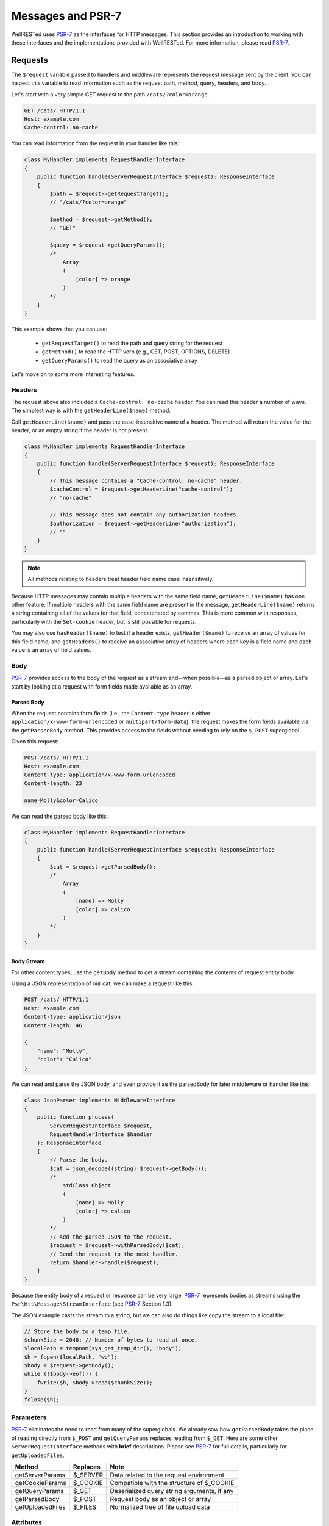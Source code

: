 Messages and PSR-7
==================

WellRESTed uses PSR-7_ as the interfaces for HTTP messages. This section provides an introduction to working with these interfaces and the implementations provided with WellRESTed. For more information, please read PSR-7_.

Requests
--------

The ``$request`` variable passed to handlers and middleware represents the request message sent by the client. You can inspect this variable to read information such as the request path, method, query, headers, and body.

Let's start with a very simple GET request to the path ``/cats/?color=orange``.

.. code-block:: http

    GET /cats/ HTTP/1.1
    Host: example.com
    Cache-control: no-cache

You can read information from the request in your handler like this:

.. code-block:: php

    class MyHandler implements RequestHandlerInterface
    {
        public function handle(ServerRequestInterface $request): ResponseInterface
        {
            $path = $request->getRequestTarget();
            // "/cats/?color=orange"

            $method = $request->getMethod();
            // "GET"

            $query = $request->getQueryParams();
            /*
                Array
                (
                    [color] => orange
                )
            */
        }
    }

This example shows that you can use:

    - ``getRequestTarget()`` to read the path and query string for the request
    - ``getMethod()`` to read the HTTP verb (e.g., GET, POST, OPTIONS, DELETE)
    - ``getQueryParams()`` to read the query as an associative array

Let's move on to some more interesting features.

Headers
^^^^^^^

The request above also included a ``Cache-control: no-cache`` header. You can read this header a number of ways. The simplest way is with the ``getHeaderLine($name)`` method.

Call ``getHeaderLine($name)`` and pass the case-insensitive name of a header. The method will return the value for the header, or an empty string if the header is not present.

.. code-block:: php

    class MyHandler implements RequestHandlerInterface
    {
        public function handle(ServerRequestInterface $request): ResponseInterface
        {
            // This message contains a "Cache-control: no-cache" header.
            $cacheControl = $request->getHeaderLine("cache-control");
            // "no-cache"

            // This message does not contain any authorization headers.
            $authorization = $request->getHeaderLine("authorization");
            // ""
        }
    }

.. note::

    All methods relating to headers treat header field name case insensitively.


Because HTTP messages may contain multiple headers with the same field name, ``getHeaderLine($name)`` has one other feature: If multiple headers with the same field name are present in the message, ``getHeaderLine($name)`` returns a string containing all of the values for that field, concatenated by commas. This is more common with responses, particularly with the ``Set-cookie`` header, but is still possible for requests.

You may also use ``hasHeader($name)`` to test if a header exists, ``getHeader($name)`` to receive an array of values for this field name, and ``getHeaders()`` to receive an associative array of headers where each key is a field name and each value is an array of field values.


Body
^^^^

PSR-7_ provides access to the body of the request as a stream and—when possible—as a parsed object or array. Let's start by looking at a request with form fields made available as an array.

Parsed Body
~~~~~~~~~~~

When the request contains form fields (i.e., the ``Content-type`` header is either ``application/x-www-form-urlencoded`` or ``multipart/form-data``), the request makes the form fields available via the ``getParsedBody`` method. This provides access to the fields without needing to rely on the ``$_POST`` superglobal.

Given this request:

.. code-block:: http

    POST /cats/ HTTP/1.1
    Host: example.com
    Content-type: application/x-www-form-urlencoded
    Content-length: 23

    name=Molly&color=Calico

We can read the parsed body like this:

.. code-block:: php

    class MyHandler implements RequestHandlerInterface
    {
        public function handle(ServerRequestInterface $request): ResponseInterface
        {
            $cat = $request->getParsedBody();
            /*
                Array
                (
                    [name] => Molly
                    [color] => calico
                )
            */
        }
    }

Body Stream
~~~~~~~~~~~

For other content types, use the ``getBody`` method to get a stream containing the contents of request entity body.

Using a JSON representation of our cat, we can make a request like this:

.. code-block:: http

    POST /cats/ HTTP/1.1
    Host: example.com
    Content-type: application/json
    Content-length: 46

    {
        "name": "Molly",
        "color": "Calico"
    }

We can read and parse the JSON body, and even provide it **as** the parsedBody for later middleware or handler like this:

.. code-block:: php

    class JsonParser implements MiddlewareInterface
    {
        public function process(
            ServerRequestInterface $request, 
            RequestHandlerInterface $handler
        ): ResponseInterface 
        {
            // Parse the body.
            $cat = json_decode((string) $request->getBody());
            /*
                stdClass Object
                (
                    [name] => Molly
                    [color] => calico
                )
            */
            // Add the parsed JSON to the request.
            $request = $request->withParsedBody($cat);
            // Send the request to the next handler.
            return $handler->handle($request);
        }
    }


Because the entity body of a request or response can be very large, PSR-7_ represents bodies as streams using the  ``Psr\Htt\Message\StreamInterface`` (see PSR-7_ Section 1.3).

The JSON example casts the stream to a string, but we can also do things like copy the stream to a local file:

.. code-block:: php

    // Store the body to a temp file.
    $chunkSize = 2048; // Number of bytes to read at once.
    $localPath = tempnam(sys_get_temp_dir(), "body");
    $h = fopen($localPath, "wb");
    $body = $request->getBody();
    while (!$body->eof()) {
        fwrite($h, $body->read($chunkSize));
    }
    fclose($h);

Parameters
^^^^^^^^^^

PSR-7_ eliminates the need to read from many of the superglobals. We already saw how ``getParsedBody`` takes the place of reading directly from ``$_POST`` and ``getQueryParams`` replaces reading from ``$_GET``. Here are some other ``ServerRequestInterface`` methods with **brief** descriptions. Please see PSR-7_ for full details, particularly for ``getUploadedFiles``.

.. list-table::
    :header-rows: 1

    *   - Method
        - Replaces
        - Note
    *   - getServerParams
        - $_SERVER
        - Data related to the request environment
    *   - getCookieParams
        - $_COOKIE
        - Compatible with the structure of $_COOKIE
    *   - getQueryParams
        - $_GET
        - Deserialized query string arguments, if any
    *   - getParsedBody
        - $_POST
        - Request body as an object or array
    *   - getUploadedFiles
        - $_FILES
        - Normalized tree of file upload data

Attributes
^^^^^^^^^^

``ServerRequestInterface`` provides another useful feature called "attributes". Attributes are key-value pairs associated with the request that can be, well, pretty much anything.

The primary use for attributes in WellRESTed is to provide access to path variables when using `template routes`_ or `regex routes`_.

For example, the template route ``/cats/{name}`` matches routes such as ``/cats/Molly`` and ``/cats/Oscar``. When the route is dispatched, the router takes the portion of the actual request path matched by ``{name}`` and provides it as an attribute.

For a request to ``/cats/Rufus``:

.. code-block:: php

    $name = $request->getAttribute("name");
    // "Rufus"

When calling ``getAttribute``, you can optionally provide a default value as the second argument. The value of this argument will be returned if the request has no attribute with that name.

.. code-block:: php

    // Request has no attribute "dog"
    $name = $request->getAttribute("dog", "Bear");
    // "Bear"

Middleware can also use attributes as a way to provide extra information to subsequent handlers. For example, an authorization middleware could obtain an object representing a user and store is as the "user" attribute which later middleware could read.

.. code-block:: php

    class AuthorizationMiddleware implements MiddlewareInterface
    {
        public function process(
            ServerRequestInterface $request, 
            RequestHandlerInterface $handler
        ): ResponseInterface 

            try {
                $user = readUserFromCredentials($request);
            } catch (NoCredentialsSupplied $e) {
                return $response->withStatus(401);
            } catch (UserNotAllowedHere $e) {
                return $response->withStatus(403);
            }

            // Store this as an attribute.
            $request = $request->withAttribute("user", $user);

            // Call the next handler, passing the request with the added attribute.
            // Send the request to the next handler.
            return $handler->handle($request);
        }
    };

    class SecureHandler implements RequestHandlerInterface
    {
        public function handle(ServerRequestInterface $request): ResponseInterface
        {
            // Read the "user" attribute added by a previous middleware.
            $user = $request->getAttribute("user");

            // Do something with $user ...
        }
    }

    $server = new \WellRESTed\Server();
    $server->add(new AuthorizationMiddleware());
    $server->add(new SecureHandler()); // Must be added AFTER authorization to get "user"
    $server->respond();

Responses
---------

PSR-7_ messages are immutable, so you will not be able to alter values of response properties. Instead, ``with*`` methods provide ways to get a copy of the current message with updated properties. For example, ``ResponseInterface::withStatus`` returns a copy of the original response with the status changed.

.. code-block:: php

    // The original response has a 500 status code.
    $response->getStatusCode();
    // 500

    // Replace this instance with a new instance with the status updated.
    $response = $response->withStatus(200);
    $response->getStatusCode();
    // 200

.. note::

    PSR-7_ requests are immutable as well, and we used ``withAttribute`` and ``withParsedBody`` in a few of the examples in the Requests section.

Chain multiple ``with`` methods together fluently:

.. code-block:: php

    // Get a new response with updated status, headers, and body.
    $response = (new Response())
        ->withStatus(200)
        ->withHeader("Content-type", "text/plain")
        ->withBody(new \WellRESTed\Message\Stream("Hello, world!);

Status
^^^^^^

Provide the status code for your response with the ``withStatus`` method. When you pass a standard status code to this method, the WellRESTed response implementation will provide an appropriate reason phrase for you. For a list of reason phrases provided by WellRESTed, see the IANA `HTTP Status Code Registry`_.

.. note::

    The "reason phrase" is the text description of the status that appears in the status line of the response. The "status line" is the very first line in the response that appears before the first header.


Although the PSR-7_ ``ResponseInterface::withStatus`` method accepts the reason phrase as an optional second parameter, you generally shouldn't pass anything unless you are using a non-standard status code. (And you probably shouldn't be using a non-standard status code.)

.. code-block:: php

    // Set the status and view the reason phrase provided.

    $response = $response->withStatus(200);
    $response->getReasonPhrase();
    // "OK"

    $response = $response->withStatus(404);
    $response->getReasonPhrase();
    // "Not Found"

Headers
^^^^^^^

Use the ``withHeader`` method to add a header to a response. ``withHeader`` will add the header if not already set, or replace the value of an existing header with that name.

.. code-block:: php

    // Add a "Content-type" header.
    $response = $response->withHeader("Content-type", "text/plain");
    $response->getHeaderLine("Content-type");
    // text/plain

    // Calling withHeader a second time updates the value.
    $response = $response->withHeader("Content-type", "text/html");
    $response->getHeaderLine("Content-type");
    // text/html

To set multiple values for a given header field name (e.g., for ``Set-cookie`` headers), call ``withAddedHeader``. ``withAddedHeader`` adds the new header without altering existing headers with the same name.

.. code-block:: php

    $response = $response
        ->withHeader("Set-cookie", "cat=Molly; Path=/cats; Expires=Wed, 13 Jan 2021 22:23:01 GMT;")
        ->withAddedHeader("Set-cookie", "dog=Bear; Domain=.foo.com; Path=/; Expires=Wed, 13 Jan 2021 22:23:01 GMT;")
        ->withAddedHeader("Set-cookie", "hamster=Fizzgig; Domain=.foo.com; Path=/; Expires=Wed, 13 Jan 2021 22:23:01 GMT;");

To check if a header exists or to remove a header, use ``hasHeader`` and ``withoutHeader``.

.. code-block:: php

    // Check if a header exists.
    $response->hasHeader("Content-type");
    // true

    // Clone this response without the "Content-type" header.
    $response = $response->withoutHeader("Content-type");

    // Check if a header exists.
    $response->hasHeader("Content-type");
    // false

Body
^^^^

To set the body for the response, pass an instance implementing ``Psr\Http\Message\Stream`` to the ``withBody`` method.

.. code-block:: php

    $stream = new \WellRESTed\Message\Stream("Hello, world!");
    $response = $response->withBody($stream);

WellRESTed provides two ``Psr\Http\Message\Stream`` implementations. You can use these, or any other implementation.

Stream
~~~~~~

``WellRESTed\Message\Stream`` wraps a file pointer resource and is useful for responding with a string or file.

When you pass a string to the constructor, the Stream instance uses `php://temp`_ as the file pointer resource. The string passed to the constructor is automatically stored to ``php://temp``, and you can write more content to it using the ``StreamInterface::write`` method.

.. note::

    ``php://temp`` stores the contents to memory, but switches to a temporary file once the amount of data stored hits a predefined limit (the default is 2 MB).

.. code-block:: php

    // Pass the beginning of the contents to the constructor as a string.
    $body = new \WellRESTed\Message\Stream("Hello ");

    // Append more contents.
    $body->write("world!");

    // Set the body and status code.
    $response = (new Response())
        ->withStatus(200)
        ->withBody($body);

To respond with the contents of an existing file, use ``fopen`` to open the file with read access and pass the pointer to the constructor.

.. code-block:: php

    // Open the file with read access.
    $resource = fopen("/home/user/some/file", "rb");

    // Pass the file pointer resource to the constructor.
    $body = new \WellRESTed\Message\Stream($resource);

    // Set the body and status code.
    $response = (new Response())
        ->withStatus(200)
        ->withBody($body);

NullStream
~~~~~~~~~~

Each PSR-7_ message MUST have a body, so there's no ``withoutBody`` method. You also cannot pass ``null`` to ``withBody``. Instead, use a ``WellRESTed\Messages\NullStream`` to provide a very simple, zero-length, no-content body.

.. code-block:: php

    $response = (new Response())
        ->withStatus(200)
        ->withBody(new \WellRESTed\Message\NullStream());

.. _HTTP Status Code Registry: http://www.iana.org/assignments/http-status-codes/http-status-codes.xhtml
.. _PSR-7: http://www.php-fig.org/psr/psr-7/
.. _Getting Started: getting-started.html
.. _Middleware: middleware.html
.. _template routes: router.html#template-routes
.. _regex routes: router.html#regex-routes
.. _dependency injection: dependency-injection.html
.. _`php://temp`: http://php.net/manual/ro/wrappers.php.php
